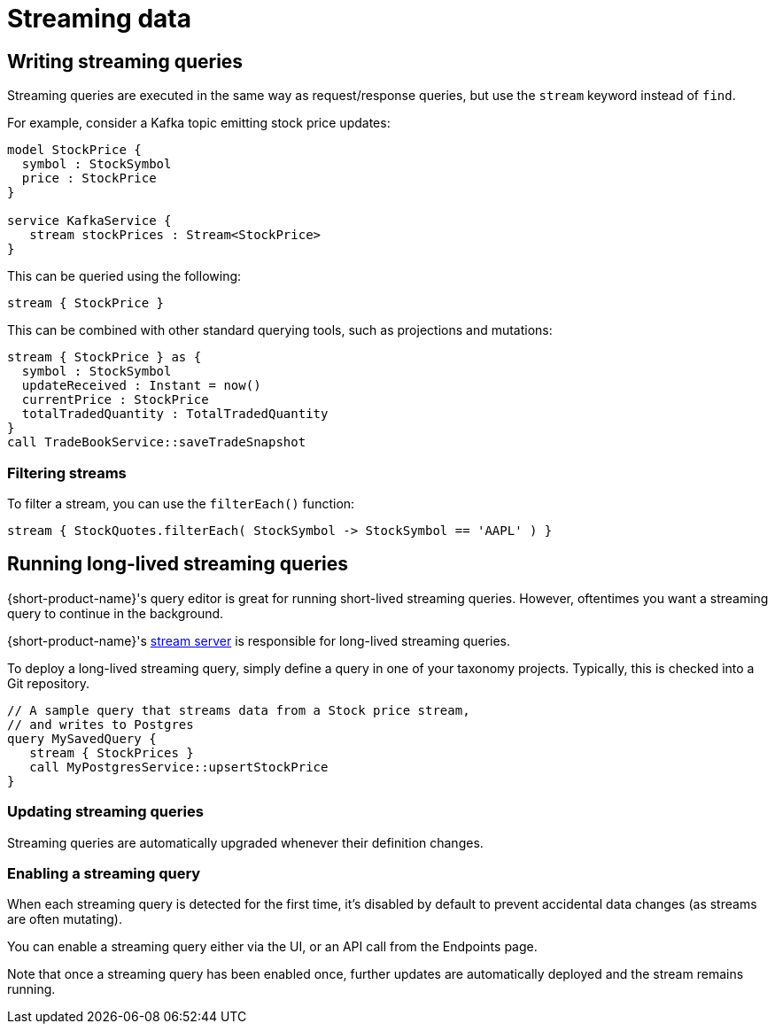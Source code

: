 = Streaming data
:description: Consume streams, and publish streaming data products

== Writing streaming queries

Streaming queries are executed in the same way as request/response
queries, but use the `stream` keyword instead of `find`.

For example, consider a Kafka topic emitting stock price updates:

[,taxi]
----
model StockPrice {
  symbol : StockSymbol
  price : StockPrice
}

service KafkaService {
   stream stockPrices : Stream<StockPrice>
}
----

This can be queried using the following:

[,taxi]
----
stream { StockPrice }
----

This can be combined with other standard querying tools, such as projections and mutations:

[,taxi]
----
stream { StockPrice } as {
  symbol : StockSymbol
  updateReceived : Instant = now()
  currentPrice : StockPrice
  totalTradedQuantity : TotalTradedQuantity
}
call TradeBookService::saveTradeSnapshot
----

=== Filtering streams

To filter a stream, you can use the `filterEach()` function:

[,taxi]
----
stream { StockQuotes.filterEach( StockSymbol -> StockSymbol == 'AAPL' ) }
----

== Running long-lived streaming queries

{short-product-name}'s query editor is great for running short-lived streaming queries. However, oftentimes you want a streaming query to continue in the background.

{short-product-name}'s <<the-stream-server,stream server>> is responsible for long-lived streaming queries.

To deploy a long-lived streaming query, simply define a query in one of your taxonomy projects.  Typically,
this is checked into a Git repository.

```taxi MySavedQuery.taxi
// A sample query that streams data from a Stock price stream,
// and writes to Postgres
query MySavedQuery {
   stream { StockPrices }
   call MyPostgresService::upsertStockPrice
}
```

### Updating streaming queries
Streaming queries are automatically upgraded whenever their definition changes.

### Enabling a streaming query
When each streaming query is detected for the first time, it's disabled by default to prevent accidental
data changes (as streams are often mutating).

You can enable a streaming query either via the UI, or an API call from the Endpoints page.

Note that once a streaming query has been enabled once, further updates are automatically deployed and the stream
remains running.
